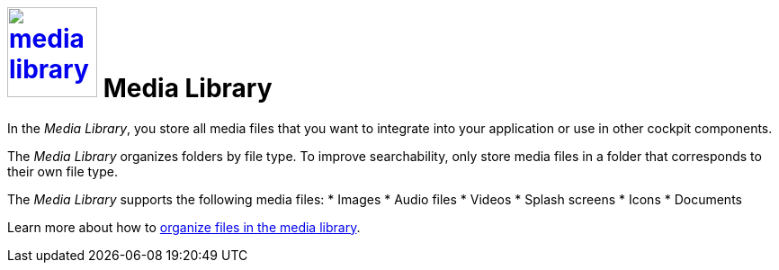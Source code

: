= image:media-library.png[width=100, link=media-library.png] Media Library

In the _Media Library_, you store all media files that you want to integrate into your application or use in other cockpit components.
//@Fabian. files THAT you want - that added
// or use in other cockpit components - gekürzt
//Cockpit proper noun?

The _Media Library_ organizes folders by file type.
To improve searchability, only store media files in a folder that corresponds to their own file type.
//Made the sentences active.

The _Media Library_ supports the following media files:
//Made active
* Images
* Audio files
* Videos
* Splash screens
* Icons
* Documents

Learn more about how to xref:organize-media-library.adoc[organize files in the media library].
//rephrased slightly